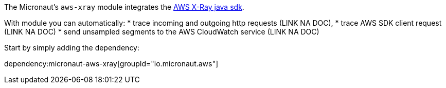 The Micronaut's `aws-xray` module integrates the https://docs.aws.amazon.com/xray/latest/devguide/xray-sdk-java.html[AWS X-Ray java sdk].

With module you can automatically:
* trace incoming and outgoing http requests (LINK NA DOC),
* trace AWS SDK client request (LINK NA DOC)
* send unsampled segments to the AWS CloudWatch service (LINK NA DOC)

Start by simply adding the dependency:

dependency:micronaut-aws-xray[groupId="io.micronaut.aws"]

